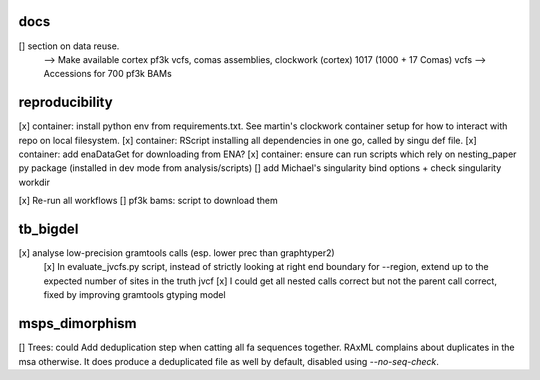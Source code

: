 docs
======

[] section on data reuse. 
  --> Make available cortex pf3k vcfs, comas assemblies, clockwork (cortex) 1017 (1000 + 17 Comas) vcfs
  --> Accessions for 700 pf3k BAMs


reproducibility
================

[x] container: install python env from requirements.txt. See martin's clockwork container setup for how to interact with repo on local filesystem.
[x] container: RScript installing all dependencies in one go, called by singu def file.
[x] container: add enaDataGet for downloading from ENA?
[x] container: ensure can run scripts which rely on nesting_paper py package (installed in dev mode from analysis/scripts)
[] add Michael's singularity bind options + check singularity workdir

[x] Re-run all workflows 
[] pf3k bams: script to download them

tb_bigdel
=========

[x] analyse low-precision gramtools calls (esp. lower prec than graphtyper2)
    [x] In evaluate_jvcfs.py script, instead of strictly looking at right end boundary for --region, extend up to the expected number of sites in the truth jvcf
    [x] I could get all nested calls correct but not the parent call correct, fixed by improving gramtools gtyping model 

msps_dimorphism
================

[] Trees: could Add deduplication step when catting all fa sequences together. RAxML complains about duplicates in the msa otherwise. It does produce a deduplicated file as well by default, disabled using `--no-seq-check`.



